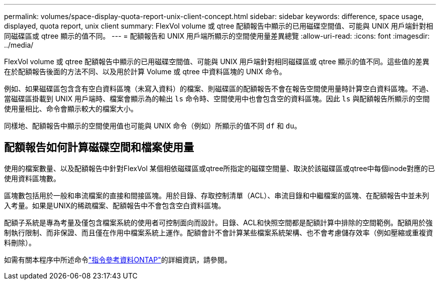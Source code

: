 ---
permalink: volumes/space-display-quota-report-unix-client-concept.html 
sidebar: sidebar 
keywords: difference, space usage, displayed, quota report, unix client 
summary: FlexVol volume 或 qtree 配額報告中顯示的已用磁碟空間值、可能與 UNIX 用戶端針對相同磁碟區或 qtree 顯示的值不同。 
---
= 配額報告和 UNIX 用戶端所顯示的空間使用量差異總覽
:allow-uri-read: 
:icons: font
:imagesdir: ../media/


[role="lead"]
FlexVol volume 或 qtree 配額報告中顯示的已用磁碟空間值、可能與 UNIX 用戶端針對相同磁碟區或 qtree 顯示的值不同。這些值的差異在於配額報告後面的方法不同、以及用於計算 Volume 或 qtree 中資料區塊的 UNIX 命令。

例如、如果磁碟區包含含有空白資料區塊（未寫入資料）的檔案、則磁碟區的配額報告不會在報告空間使用量時計算空白資料區塊。不過、當磁碟區掛載到 UNIX 用戶端時、檔案會顯示為的輸出 `ls` 命令時、空間使用中也會包含空的資料區塊。因此 `ls` 與配額報告所顯示的空間使用量相比、命令會顯示較大的檔案大小。

同樣地、配額報告中顯示的空間使用值也可能與 UNIX 命令（例如）所顯示的值不同 `df` 和 `du`。



== 配額報告如何計算磁碟空間和檔案使用量

使用的檔案數量、以及配額報告中針對FlexVol 某個相依磁碟區或qtree所指定的磁碟空間量、取決於該磁碟區或qtree中每個inode對應的已使用資料區塊數。

區塊數包括用於一般和串流檔案的直接和間接區塊。用於目錄、存取控制清單（ACL）、串流目錄和中繼檔案的區塊、在配額報告中並未列入考量。如果是UNIX的稀疏檔案、配額報告中不會包含空白資料區塊。

配額子系統是專為考量及僅包含檔案系統的使用者可控制面向而設計。目錄、ACL和快照空間都是配額計算中排除的空間範例。配額用於強制執行限制、而非保證、而且僅在作用中檔案系統上運作。配額會計不會計算某些檔案系統架構、也不會考慮儲存效率（例如壓縮或重複資料刪除）。

如需有關本程序中所述命令link:https://docs.netapp.com/us-en/ontap-cli/["指令參考資料ONTAP"^]的詳細資訊，請參閱。
